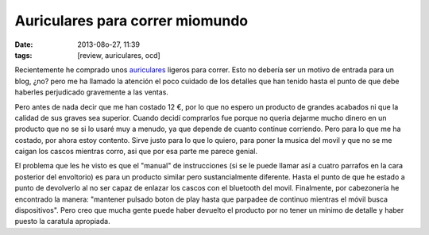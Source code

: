 Auriculares para correr miomundo
================================

:date: 2013-08o-27, 11:39
:tags: [review, auriculares, ocd]

Recientemente he comprado unos `auriculares`_ ligeros para correr. Esto no debería ser un motivo de entrada para un blog, ¿no? pero me ha llamado la atención el poco cuidado de los detalles que han tenido hasta el punto de que debe haberles perjudicado gravemente a las ventas.

Pero antes de nada decir que me han costado 12 €, por lo que no espero un producto de grandes acabados ni que la calidad de sus graves sea superior. Cuando decidí comprarlos fue porque no queria dejarme mucho dinero en un producto que no se si lo usaré muy a menudo, ya que depende de cuanto continue corriendo. Pero para lo que me ha costado, por ahora estoy contento. Sirve justo para lo que lo quiero, para poner la musica del movil y que no se me caigan los cascos mientras corro, asi que por esa parte me parece genial.

El problema que les he visto es que el "manual" de instrucciones (si se le puede llamar así a cuatro parrafos en la cara posterior del envoltorio) es para un producto similar pero sustancialmente diferente. Hasta el punto de que he estado a punto de devolverlo al no ser capaz de enlazar los cascos con el bluetooth del movil. Finalmente, por cabezonería he encontrado la manera: "mantener pulsado boton de play hasta que parpadee de continuo mientras el móvil busca dispositivos". Pero creo que mucha gente puede haber devuelto el producto por no tener un minimo de detalle y haber puesto la caratula apropiada.

.. _`auriculares`: http://www.amazon.es/gp/product/B00D5SRJDA/ref=oh_details_o00_s00_i00?ie=UTF8&psc=1
